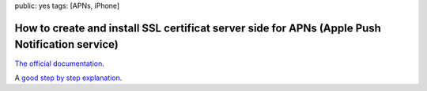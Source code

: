 public: yes
tags: [APNs, iPhone]

How to create and install SSL certificat server side for APNs (Apple Push Notification service)
===============================================================================================

`The official documentation`_.

A `good step by step explanation`_.

.. _The official documentation: http://developer.apple.com/library/mac/#documentation/NetworkingInternet/Conceptual/RemoteNotificationsPG/ProvisioningDevelopment/ProvisioningDevelopment.html

.. _good step by step explanation: http://code.google.com/p/apns-php/wiki/CertificateCreation

